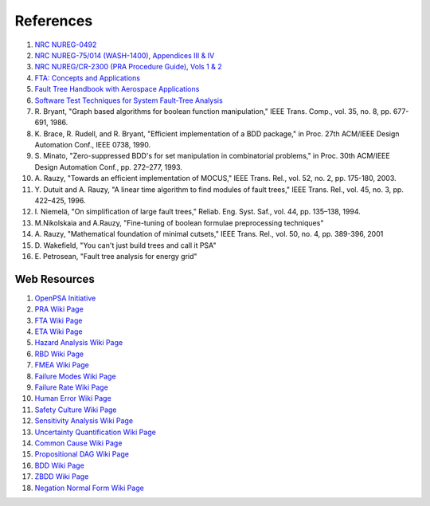 .. _papers:

##########
References
##########

#. `NRC NUREG-0492 <http://www.nrc.gov/reading-rm/doc-collections/nuregs/staff/sr0492/sr0492.pdf>`_
#. `NRC NUREG-75/014 (WASH-1400), Appendices III & IV <http://www.nrc.gov/reading-rm/doc-collections/nuregs/staff/sr75-014/appendix-iii-iv/>`_
#. `NRC NUREG/CR-2300 (PRA Procedure Guide), Vols 1 & 2 <http://www.nrc.gov/reading-rm/doc-collections/nuregs/contract/cr2300/>`_
#. `FTA: Concepts and Applications <http://www.hq.nasa.gov/office/codeq/risk/docs/ftacourse.pdf>`_
#. `Fault Tree Handbook with Aerospace Applications <http://www.hq.nasa.gov/office/codeq/doctree/fthb.pdf>`_
#. `Software Test Techniques for System Fault-Tree Analysis <http://www.cs.virginia.edu/~jck/publications/safecomp.97.pdf>`_

#. R. Bryant,
   "Graph based algorithms for boolean function manipulation,"
   IEEE Trans. Comp., vol. 35, no. 8, pp. 677-691, 1986.

#. K. Brace, R. Rudell, and R. Bryant,
   "Efficient implementation of a BDD package,"
   in Proc. 27th ACM/IEEE Design Automation Conf., IEEE 0738, 1990.

#. S. Minato,
   "Zero-suppressed BDD's for set manipulation in combinatorial problems,"
   in Proc. 30th ACM/IEEE Design Automation Conf., pp. 272–277, 1993.

#. A. Rauzy,
   "Towards an efficient implementation of MOCUS," IEEE Trans.
   Rel., vol. 52, no. 2, pp. 175-180, 2003.

#. Y. Dutuit and A. Rauzy,
   "A linear time algorithm to find modules of fault trees,"
   IEEE Trans. Rel., vol. 45, no. 3, pp. 422–425, 1996.

#. I. Niemelä,
   "On simplification of large fault trees,"
   Reliab. Eng. Syst. Saf., vol. 44, pp. 135–138, 1994.

#. M.Nikolskaia and A.Rauzy,
   "Fine-tuning of boolean formulae preprocessing techniques"

#. A. Rauzy,
   "Mathematical foundation of minimal cutsets,"
   IEEE Trans. Rel., vol. 50, no. 4, pp. 389-396, 2001

#. D. Wakefield,
   "You can't just build trees and call it PSA"

#. E. Petrosean,
   "Fault tree analysis for energy grid"


Web Resources
=============

#. `OpenPSA Initiative <http://open-psa.org>`_
#. `PRA Wiki Page <https://en.wikipedia.org/wiki/Probabilistic_risk_assessment>`_
#. `FTA Wiki Page <https://en.wikipedia.org/wiki/Fault_tree_analysis>`_
#. `ETA Wiki Page <https://en.wikipedia.org/wiki/Event_tree_analysis>`_
#. `Hazard Analysis Wiki Page <https://en.wikipedia.org/wiki/Hazard_analysis>`_
#. `RBD Wiki Page <https://en.wikipedia.org/wiki/Reliability_block_diagram>`_
#. `FMEA Wiki Page <https://en.wikipedia.org/wiki/Failure_mode_and_effects_analysis>`_
#. `Failure Modes Wiki Page <https://en.wikipedia.org/wiki/Failure_causes>`_
#. `Failure Rate Wiki Page <https://en.wikipedia.org/wiki/Failure_rate>`_
#. `Human Error Wiki Page <https://en.wikipedia.org/wiki/Human_error>`_
#. `Safety Culture Wiki Page <https://en.wikipedia.org/wiki/Safety_culture>`_
#. `Sensitivity Analysis Wiki Page <https://en.wikipedia.org/wiki/Sensitivity_analysis>`_
#. `Uncertainty Quantification Wiki Page <https://en.wikipedia.org/wiki/Uncertainty_quantification>`_
#. `Common Cause Wiki Page <https://en.wikipedia.org/wiki/Common_cause_and_special_cause_(statistics)>`_
#. `Propositional DAG Wiki Page <https://en.wikipedia.org/wiki/Propositional_directed_acyclic_graph>`_
#. `BDD Wiki Page <https://en.wikipedia.org/wiki/Binary_decision_diagram>`_
#. `ZBDD Wiki Page <https://en.wikipedia.org/wiki/Zero-suppressed_decision_diagram>`_
#. `Negation Normal Form Wiki Page <https://en.wikipedia.org/wiki/Negation_normal_form>`_
